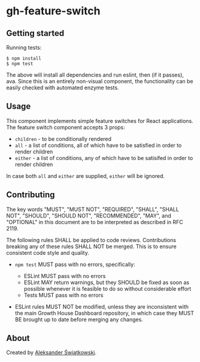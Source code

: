 * gh-feature-switch

** Getting started

Running tests:
#+BEGIN_SRC shell
  $ npm install
  $ npm test
#+END_SRC

The above will install all dependencies and run eslint, then (if it passes), ava.
Since this is an entirely non-visual component, the functionality can be easily checked with automated enzyme tests.

** Usage

This component implements simple feature switches for React applications.
The feature switch component accepts 3 props:
- ~children~ - to be conditionally rendered
- ~all~ - a list of conditions, all of which have to be satisfied in order to render children
- ~either~ - a list of conditions, any of which have to be satisifed in order to render children

In case both ~all~ and ~either~ are supplied, ~either~ will be ignored.

** Contributing

The key words "MUST", "MUST NOT", "REQUIRED", "SHALL", "SHALL NOT", "SHOULD", "SHOULD NOT", "RECOMMENDED",  "MAY", and "OPTIONAL" in this document are to be interpreted as described in RFC 2119.

The following rules SHALL be applied to code reviews. Contributions breaking any of these rules SHALL NOT be merged. This is to ensure consistent code style and quality.

- ~npm test~ MUST pass with no errors, specifically:

  - ESLint MUST pass with no errors
  - ESLint MAY return warnings, but they SHOULD be fixed as soon as possible whenever it is feasible to do so without considerable effort
  - Tests MUST pass with no errors

- ESLint rules MUST NOT be modified, unless they are inconsistent with the main Growth House Dashboard repository, in which case they MUST BE brought up to date before merging any changes.

** About

Created by [[https://gitlab.idium.no/aleks][Aleksander Świątkowski]].
